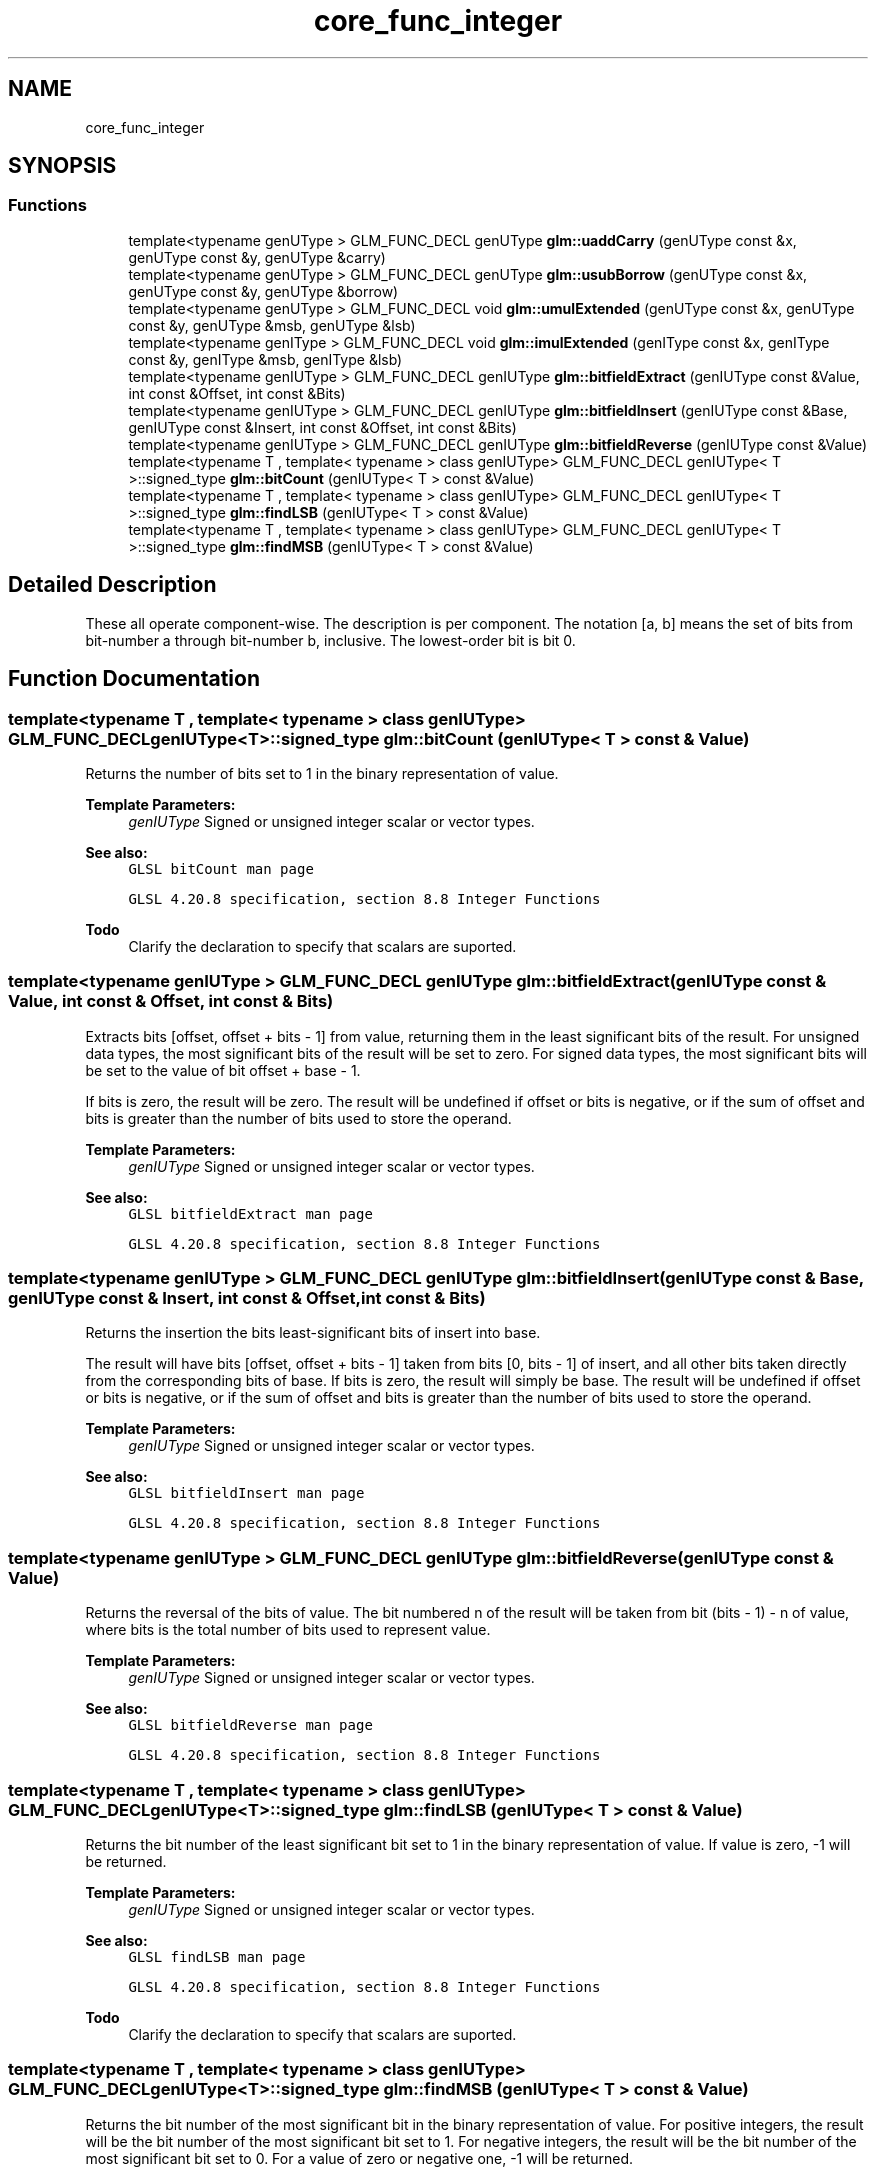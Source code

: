 .TH "core_func_integer" 3 "Fri Dec 14 2018" "IMAC3_CG_CPP_Game_Project" \" -*- nroff -*-
.ad l
.nh
.SH NAME
core_func_integer
.SH SYNOPSIS
.br
.PP
.SS "Functions"

.in +1c
.ti -1c
.RI "template<typename genUType > GLM_FUNC_DECL genUType \fBglm::uaddCarry\fP (genUType const &x, genUType const &y, genUType &carry)"
.br
.ti -1c
.RI "template<typename genUType > GLM_FUNC_DECL genUType \fBglm::usubBorrow\fP (genUType const &x, genUType const &y, genUType &borrow)"
.br
.ti -1c
.RI "template<typename genUType > GLM_FUNC_DECL void \fBglm::umulExtended\fP (genUType const &x, genUType const &y, genUType &msb, genUType &lsb)"
.br
.ti -1c
.RI "template<typename genIType > GLM_FUNC_DECL void \fBglm::imulExtended\fP (genIType const &x, genIType const &y, genIType &msb, genIType &lsb)"
.br
.ti -1c
.RI "template<typename genIUType > GLM_FUNC_DECL genIUType \fBglm::bitfieldExtract\fP (genIUType const &Value, int const &Offset, int const &Bits)"
.br
.ti -1c
.RI "template<typename genIUType > GLM_FUNC_DECL genIUType \fBglm::bitfieldInsert\fP (genIUType const &Base, genIUType const &Insert, int const &Offset, int const &Bits)"
.br
.ti -1c
.RI "template<typename genIUType > GLM_FUNC_DECL genIUType \fBglm::bitfieldReverse\fP (genIUType const &Value)"
.br
.ti -1c
.RI "template<typename T , template< typename > class genIUType> GLM_FUNC_DECL genIUType< T >::signed_type \fBglm::bitCount\fP (genIUType< T > const &Value)"
.br
.ti -1c
.RI "template<typename T , template< typename > class genIUType> GLM_FUNC_DECL genIUType< T >::signed_type \fBglm::findLSB\fP (genIUType< T > const &Value)"
.br
.ti -1c
.RI "template<typename T , template< typename > class genIUType> GLM_FUNC_DECL genIUType< T >::signed_type \fBglm::findMSB\fP (genIUType< T > const &Value)"
.br
.in -1c
.SH "Detailed Description"
.PP 
These all operate component-wise\&. The description is per component\&. The notation [a, b] means the set of bits from bit-number a through bit-number b, inclusive\&. The lowest-order bit is bit 0\&. 
.SH "Function Documentation"
.PP 
.SS "template<typename T , template< typename > class genIUType> GLM_FUNC_DECL genIUType<T>::signed_type glm::bitCount (genIUType< T > const & Value)"
Returns the number of bits set to 1 in the binary representation of value\&.
.PP
\fBTemplate Parameters:\fP
.RS 4
\fIgenIUType\fP Signed or unsigned integer scalar or vector types\&.
.RE
.PP
\fBSee also:\fP
.RS 4
\fCGLSL bitCount man page\fP 
.PP
\fCGLSL 4\&.20\&.8 specification, section 8\&.8 Integer Functions\fP
.RE
.PP
\fBTodo\fP
.RS 4
Clarify the declaration to specify that scalars are suported\&. 
.RE
.PP

.SS "template<typename genIUType > GLM_FUNC_DECL genIUType glm::bitfieldExtract (genIUType const & Value, int const & Offset, int const & Bits)"
Extracts bits [offset, offset + bits - 1] from value, returning them in the least significant bits of the result\&. For unsigned data types, the most significant bits of the result will be set to zero\&. For signed data types, the most significant bits will be set to the value of bit offset + base - 1\&.
.PP
If bits is zero, the result will be zero\&. The result will be undefined if offset or bits is negative, or if the sum of offset and bits is greater than the number of bits used to store the operand\&.
.PP
\fBTemplate Parameters:\fP
.RS 4
\fIgenIUType\fP Signed or unsigned integer scalar or vector types\&.
.RE
.PP
\fBSee also:\fP
.RS 4
\fCGLSL bitfieldExtract man page\fP 
.PP
\fCGLSL 4\&.20\&.8 specification, section 8\&.8 Integer Functions\fP 
.RE
.PP

.SS "template<typename genIUType > GLM_FUNC_DECL genIUType glm::bitfieldInsert (genIUType const & Base, genIUType const & Insert, int const & Offset, int const & Bits)"
Returns the insertion the bits least-significant bits of insert into base\&.
.PP
The result will have bits [offset, offset + bits - 1] taken from bits [0, bits - 1] of insert, and all other bits taken directly from the corresponding bits of base\&. If bits is zero, the result will simply be base\&. The result will be undefined if offset or bits is negative, or if the sum of offset and bits is greater than the number of bits used to store the operand\&.
.PP
\fBTemplate Parameters:\fP
.RS 4
\fIgenIUType\fP Signed or unsigned integer scalar or vector types\&.
.RE
.PP
\fBSee also:\fP
.RS 4
\fCGLSL bitfieldInsert man page\fP 
.PP
\fCGLSL 4\&.20\&.8 specification, section 8\&.8 Integer Functions\fP 
.RE
.PP

.SS "template<typename genIUType > GLM_FUNC_DECL genIUType glm::bitfieldReverse (genIUType const & Value)"
Returns the reversal of the bits of value\&. The bit numbered n of the result will be taken from bit (bits - 1) - n of value, where bits is the total number of bits used to represent value\&.
.PP
\fBTemplate Parameters:\fP
.RS 4
\fIgenIUType\fP Signed or unsigned integer scalar or vector types\&.
.RE
.PP
\fBSee also:\fP
.RS 4
\fCGLSL bitfieldReverse man page\fP 
.PP
\fCGLSL 4\&.20\&.8 specification, section 8\&.8 Integer Functions\fP 
.RE
.PP

.SS "template<typename T , template< typename > class genIUType> GLM_FUNC_DECL genIUType<T>::signed_type glm::findLSB (genIUType< T > const & Value)"
Returns the bit number of the least significant bit set to 1 in the binary representation of value\&. If value is zero, -1 will be returned\&.
.PP
\fBTemplate Parameters:\fP
.RS 4
\fIgenIUType\fP Signed or unsigned integer scalar or vector types\&.
.RE
.PP
\fBSee also:\fP
.RS 4
\fCGLSL findLSB man page\fP 
.PP
\fCGLSL 4\&.20\&.8 specification, section 8\&.8 Integer Functions\fP
.RE
.PP
\fBTodo\fP
.RS 4
Clarify the declaration to specify that scalars are suported\&. 
.RE
.PP

.SS "template<typename T , template< typename > class genIUType> GLM_FUNC_DECL genIUType<T>::signed_type glm::findMSB (genIUType< T > const & Value)"
Returns the bit number of the most significant bit in the binary representation of value\&. For positive integers, the result will be the bit number of the most significant bit set to 1\&. For negative integers, the result will be the bit number of the most significant bit set to 0\&. For a value of zero or negative one, -1 will be returned\&.
.PP
\fBTemplate Parameters:\fP
.RS 4
\fIgenIUType\fP Signed or unsigned integer scalar or vector types\&.
.RE
.PP
\fBSee also:\fP
.RS 4
\fCGLSL findMSB man page\fP 
.PP
\fCGLSL 4\&.20\&.8 specification, section 8\&.8 Integer Functions\fP
.RE
.PP
\fBTodo\fP
.RS 4
Clarify the declaration to specify that scalars are suported\&. 
.RE
.PP

.SS "template<typename genIType > GLM_FUNC_DECL void glm::imulExtended (genIType const & x, genIType const & y, genIType & msb, genIType & lsb)"
Multiplies 32-bit integers x and y, producing a 64-bit result\&. The 32 least-significant bits are returned in lsb\&. The 32 most-significant bits are returned in msb\&.
.PP
\fBTemplate Parameters:\fP
.RS 4
\fIgenIType\fP Signed integer scalar or vector types\&.
.RE
.PP
\fBSee also:\fP
.RS 4
\fCGLSL imulExtended man page\fP 
.PP
\fCGLSL 4\&.20\&.8 specification, section 8\&.8 Integer Functions\fP 
.RE
.PP

.SS "template<typename genUType > GLM_FUNC_DECL genUType glm::uaddCarry (genUType const & x, genUType const & y, genUType & carry)"
Adds 32-bit unsigned integer x and y, returning the sum modulo pow(2, 32)\&. The value carry is set to 0 if the sum was less than pow(2, 32), or to 1 otherwise\&.
.PP
\fBTemplate Parameters:\fP
.RS 4
\fIgenUType\fP Unsigned integer scalar or vector types\&.
.RE
.PP
\fBSee also:\fP
.RS 4
\fCGLSL uaddCarry man page\fP 
.PP
\fCGLSL 4\&.20\&.8 specification, section 8\&.8 Integer Functions\fP 
.RE
.PP

.SS "template<typename genUType > GLM_FUNC_DECL void glm::umulExtended (genUType const & x, genUType const & y, genUType & msb, genUType & lsb)"
Multiplies 32-bit integers x and y, producing a 64-bit result\&. The 32 least-significant bits are returned in lsb\&. The 32 most-significant bits are returned in msb\&.
.PP
\fBTemplate Parameters:\fP
.RS 4
\fIgenUType\fP Unsigned integer scalar or vector types\&.
.RE
.PP
\fBSee also:\fP
.RS 4
\fCGLSL umulExtended man page\fP 
.PP
\fCGLSL 4\&.20\&.8 specification, section 8\&.8 Integer Functions\fP 
.RE
.PP

.SS "template<typename genUType > GLM_FUNC_DECL genUType glm::usubBorrow (genUType const & x, genUType const & y, genUType & borrow)"
Subtracts the 32-bit unsigned integer y from x, returning the difference if non-negative, or pow(2, 32) plus the difference otherwise\&. The value borrow is set to 0 if x >= y, or to 1 otherwise\&.
.PP
\fBTemplate Parameters:\fP
.RS 4
\fIgenUType\fP Unsigned integer scalar or vector types\&.
.RE
.PP
\fBSee also:\fP
.RS 4
\fCGLSL usubBorrow man page\fP 
.PP
\fCGLSL 4\&.20\&.8 specification, section 8\&.8 Integer Functions\fP 
.RE
.PP

.SH "Author"
.PP 
Generated automatically by Doxygen for IMAC3_CG_CPP_Game_Project from the source code\&.
